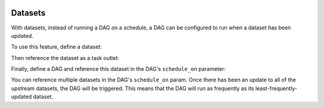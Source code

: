 .. Licensed to the Apache Software Foundation (ASF) under one
    or more contributor license agreements.  See the NOTICE file
    distributed with this work for additional information
    regarding copyright ownership.  The ASF licenses this file
    to you under the Apache License, Version 2.0 (the
    "License"); you may not use this file except in compliance
    with the License.  You may obtain a copy of the License at

 ..   http://www.apache.org/licenses/LICENSE-2.0

 .. Unless required by applicable law or agreed to in writing,
    software distributed under the License is distributed on an
    "AS IS" BASIS, WITHOUT WARRANTIES OR CONDITIONS OF ANY
    KIND, either express or implied.  See the License for the
    specific language governing permissions and limitations
    under the License.

Datasets
========

.. versionadded:: 2.4

With datasets, instead of running a DAG on a schedule, a DAG can be configured to run when a dataset has been updated.

To use this feature, define a dataset:

.. exampleinclude:: /../../airflow/example_dags/example_datasets.py
    :language: python
    :start-after: [START dataset_def]
    :end-before: [END dataset_def]

Then reference the dataset as a task outlet:

.. exampleinclude:: /../../airflow/example_dags/example_datasets.py
    :language: python
    :start-after: [START task_outlet]
    :end-before: [END task_outlet]

Finally, define a DAG and reference this dataset in the DAG's ``schedule_on`` parameter:

.. exampleinclude:: /../../airflow/example_dags/example_datasets.py
    :language: python
    :start-after: [START dag_dep]
    :end-before: [END dag_dep]

You can reference multiple datasets in the DAG's ``schedule_on`` param.  Once there has been an update to all of the upstream datasets, the DAG will be triggered.  This means that the DAG will run as frequently as its least-frequently-updated dataset.
